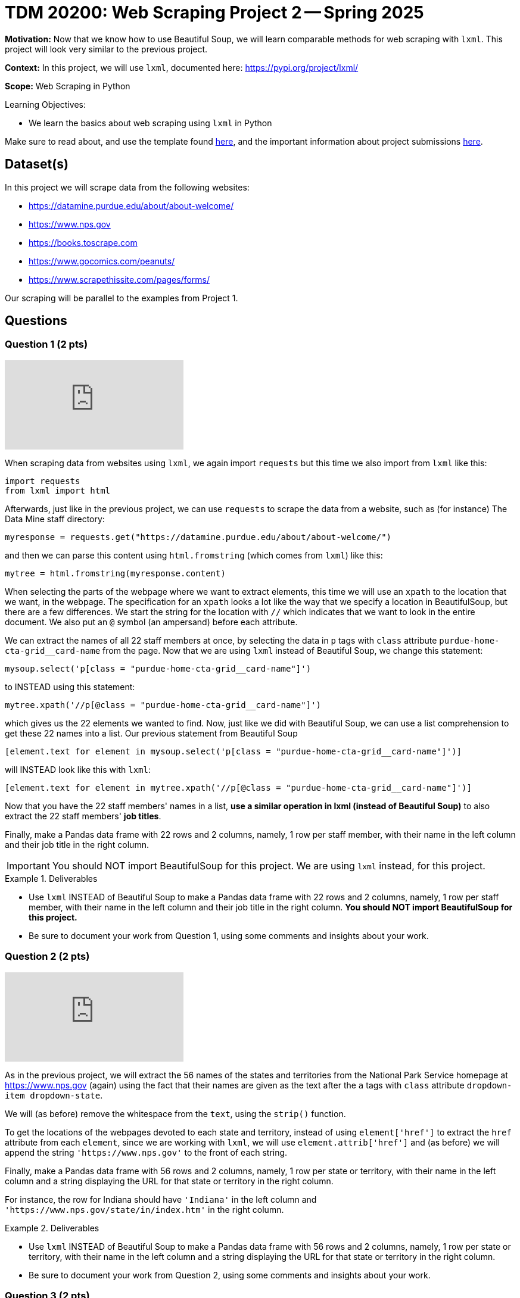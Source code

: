 = TDM 20200: Web Scraping Project 2 -- Spring 2025

**Motivation:** Now that we know how to use Beautiful Soup, we will learn comparable methods for web scraping with `lxml`.  This project will look very similar to the previous project.

**Context:** In this project, we will use `lxml`, documented here:  https://pypi.org/project/lxml/

**Scope:** Web Scraping in Python

.Learning Objectives:
****
- We learn the basics about web scraping using `lxml` in Python
****

Make sure to read about, and use the template found xref:ROOT:templates.adoc[here], and the important information about project submissions xref:ROOT:submissions.adoc[here].

== Dataset(s)

In this project we will scrape data from the following websites:

- https://datamine.purdue.edu/about/about-welcome/
- https://www.nps.gov
- https://books.toscrape.com
- https://www.gocomics.com/peanuts/
- https://www.scrapethissite.com/pages/forms/

Our scraping will be parallel to the examples from Project 1.

== Questions

=== Question 1 (2 pts)

++++
<iframe id="kaltura_player" src="https://cdnapisec.kaltura.com/p/983291/sp/98329100/embedIframeJs/uiconf_id/29134031/partner_id/983291?iframeembed=true&playerId=kaltura_player&entry_id=1_qenagpbx&flashvars[streamerType]=auto&amp;flashvars[localizationCode]=en&amp;flashvars[leadWithHTML5]=true&amp;flashvars[sideBarContainer.plugin]=true&amp;flashvars[sideBarContainer.position]=left&amp;flashvars[sideBarContainer.clickToClose]=true&amp;flashvars[chapters.plugin]=true&amp;flashvars[chapters.layout]=vertical&amp;flashvars[chapters.thumbnailRotator]=false&amp;flashvars[streamSelector.plugin]=true&amp;flashvars[EmbedPlayer.SpinnerTarget]=videoHolder&amp;flashvars[dualScreen.plugin]=true&amp;flashvars[Kaltura.addCrossoriginToIframe]=true&amp;&wid=1_aheik41m" allowfullscreen webkitallowfullscreen mozAllowFullScreen allow="autoplay *; fullscreen *; encrypted-media *" sandbox="allow-downloads allow-forms allow-same-origin allow-scripts allow-top-navigation allow-pointer-lock allow-popups allow-modals allow-orientation-lock allow-popups-to-escape-sandbox allow-presentation allow-top-navigation-by-user-activation" frameborder="0" title="TDM 10100 Project 13 Question 1"></iframe>
++++

When scraping data from websites using `lxml`, we again import `requests` but this time we also import from `lxml` like this:

[source, python]
----
import requests
from lxml import html
----

Afterwards, just like in the previous project, we can use `requests` to scrape the data from a website, such as (for instance) The Data Mine staff directory:

[source, python]
----
myresponse = requests.get("https://datamine.purdue.edu/about/about-welcome/")
----

and then we can parse this content using `html.fromstring` (which comes from `lxml`) like this:

[source, python]
----
mytree = html.fromstring(myresponse.content)
----

When selecting the parts of the webpage where we want to extract elements, this time we will use an `xpath` to the location that we want, in the webpage.  The specification for an `xpath` looks a lot like the way that we specify a location in BeautifulSoup, but there are a few differences.  We start the string for the location with `//` which indicates that we want to look in the entire document.  We also put an `@` symbol (an ampersand) before each attribute.

We can extract the names of all 22 staff members at once, by selecting the data in `p` tags with `class` attribute `purdue-home-cta-grid__card-name` from the page.  Now that we are using `lxml` instead of Beautiful Soup, we change this statement:

[source, python]
----
mysoup.select('p[class = "purdue-home-cta-grid__card-name"]')
----

to INSTEAD using this statement:

[source, python]
----
mytree.xpath('//p[@class = "purdue-home-cta-grid__card-name"]')
----

which gives us the 22 elements we wanted to find.  Now, just like we did with Beautiful Soup, we can use a list comprehension to get these 22 names into a list.  Our previous statement from Beautiful Soup

[source, python]
----
[element.text for element in mysoup.select('p[class = "purdue-home-cta-grid__card-name"]')]
----

will INSTEAD look like this with `lxml`:

[source, python]
----
[element.text for element in mytree.xpath('//p[@class = "purdue-home-cta-grid__card-name"]')]
----

Now that you have the 22 staff members' names in a list, *use a similar operation in lxml (instead of Beautiful Soup)* to also extract the 22 staff members' *job titles*.

Finally, make a Pandas data frame with 22 rows and 2 columns, namely, 1 row per staff member, with their name in the left column and their job title in the right column.

[IMPORTANT]
====
You should NOT import BeautifulSoup for this project.  We are using `lxml` instead, for this project.
====

.Deliverables
====
- Use `lxml` INSTEAD of Beautiful Soup to make a Pandas data frame with 22 rows and 2 columns, namely, 1 row per staff member, with their name in the left column and their job title in the right column.  *You should NOT import BeautifulSoup for this project.*
- Be sure to document your work from Question 1, using some comments and insights about your work.
====

=== Question 2 (2 pts)

++++
<iframe id="kaltura_player" src="https://cdnapisec.kaltura.com/p/983291/sp/98329100/embedIframeJs/uiconf_id/29134031/partner_id/983291?iframeembed=true&playerId=kaltura_player&entry_id=1_b7tvp4sj&flashvars[streamerType]=auto&amp;flashvars[localizationCode]=en&amp;flashvars[leadWithHTML5]=true&amp;flashvars[sideBarContainer.plugin]=true&amp;flashvars[sideBarContainer.position]=left&amp;flashvars[sideBarContainer.clickToClose]=true&amp;flashvars[chapters.plugin]=true&amp;flashvars[chapters.layout]=vertical&amp;flashvars[chapters.thumbnailRotator]=false&amp;flashvars[streamSelector.plugin]=true&amp;flashvars[EmbedPlayer.SpinnerTarget]=videoHolder&amp;flashvars[dualScreen.plugin]=true&amp;flashvars[Kaltura.addCrossoriginToIframe]=true&amp;&wid=1_aheik41m" allowfullscreen webkitallowfullscreen mozAllowFullScreen allow="autoplay *; fullscreen *; encrypted-media *" sandbox="allow-downloads allow-forms allow-same-origin allow-scripts allow-top-navigation allow-pointer-lock allow-popups allow-modals allow-orientation-lock allow-popups-to-escape-sandbox allow-presentation allow-top-navigation-by-user-activation" frameborder="0" title="TDM 10100 Project 13 Question 1"></iframe>
++++

As in the previous project, we will extract the 56 names of the states and territories from the National Park Service homepage at https://www.nps.gov (again) using the fact that their names are given as the text after the `a` tags with `class` attribute `dropdown-item dropdown-state`.

We will (as before) remove the whitespace from the `text`, using the `strip()` function.

To get the locations of the webpages devoted to each state and territory, instead of using `element['href']` to extract the `href` attribute from each `element`, since we are working with `lxml`, we will use `element.attrib['href']` and (as before) we will append the string `'https://www.nps.gov'` to the front of each string.

Finally, make a Pandas data frame with 56 rows and 2 columns, namely, 1 row per state or territory, with their name in the left column and a string displaying the URL for that state or territory in the right column.

For instance, the row for Indiana should have `'Indiana'` in the left column and `'https://www.nps.gov/state/in/index.htm'` in the right column.

.Deliverables
====
- Use `lxml` INSTEAD of Beautiful Soup to make a Pandas data frame with 56 rows and 2 columns, namely, 1 row per state or territory, with their name in the left column and a string displaying the URL for that state or territory in the right column.
- Be sure to document your work from Question 2, using some comments and insights about your work.
====

=== Question 3 (2 pts)

++++
<iframe id="kaltura_player" src="https://cdnapisec.kaltura.com/p/983291/sp/98329100/embedIframeJs/uiconf_id/29134031/partner_id/983291?iframeembed=true&playerId=kaltura_player&entry_id=1_ai42ysmb&flashvars[streamerType]=auto&amp;flashvars[localizationCode]=en&amp;flashvars[leadWithHTML5]=true&amp;flashvars[sideBarContainer.plugin]=true&amp;flashvars[sideBarContainer.position]=left&amp;flashvars[sideBarContainer.clickToClose]=true&amp;flashvars[chapters.plugin]=true&amp;flashvars[chapters.layout]=vertical&amp;flashvars[chapters.thumbnailRotator]=false&amp;flashvars[streamSelector.plugin]=true&amp;flashvars[EmbedPlayer.SpinnerTarget]=videoHolder&amp;flashvars[dualScreen.plugin]=true&amp;flashvars[Kaltura.addCrossoriginToIframe]=true&amp;&wid=1_aheik41m" allowfullscreen webkitallowfullscreen mozAllowFullScreen allow="autoplay *; fullscreen *; encrypted-media *" sandbox="allow-downloads allow-forms allow-same-origin allow-scripts allow-top-navigation allow-pointer-lock allow-popups allow-modals allow-orientation-lock allow-popups-to-escape-sandbox allow-presentation allow-top-navigation-by-user-activation" frameborder="0" title="TDM 10100 Project 13 Question 1"></iframe>
++++

Just like in Project 1, Question 3, we would like you to extract from https://books.toscrape.com/ each of the 50 category types and the 50 URLs corresponding to each of these categories.  In this way, you can make a data frame with 50 rows and 2 columns, namely, 1 row per category, with their name in the left column and a string displaying the URL for that category in the right column.

The names of the categories are given in a double set of `li` tags, and then an `li` tag, and then an `a` tag.  The names of the categories are the text after the `a` tags.

Instead of using:

[source, python]
----
mysoup.select('li ul li a')
----

we will use an `xpath` like this:

[source, python]
----
mytree.xpath('//li/ul/li/a')
----



Extract the 50 category types as the text after the `a` tags, and remove the whitespace from the `text`, using the `strip()` function.  Hint:  `'Travel'` should be the first category, and `'Crime'` should be the last category.

Now that you have these 50 categories, we can get the locations of the webpages devoted to each category, by extracting the `href` attribute from each tag.  If your data is stored in `element`, then the `href` attribute can be retrieved as `element['href']`.  Append the string `'https://books.toscrape.com/'` to the front of each string.

(As a very minor point for sharp readers:  In question 2, we appended `'https://www.nps.gov'` without an additional forward slash, because in the NPS website, the slash was already in the `href` attribute.)

Finally, make a Pandas data frame with 50 rows and 2 columns, namely, 1 row per category, with their name in the left column and a string displaying the URL for that category in the right column.

For instance, the row for Poetry should have `'Poetry'` in the left column and `'https://books.toscrape.com/catalogue/category/books/poetry_23/index.html'` in the right column.

[IMPORTANT]
====
Just like in Question 2, pleas be sure to make a data frame with 2 columns and (in this case) 50 rows, with 1 book topic and 1 book URL per line.
====

.Deliverables
====
- Use Python to make a Pandas data frame with 50 rows and 2 columns, namely, 1 row per category, with their name in the left column and a string displaying the URL for that category in the right column.
- Be sure to document your work from Question 3, using some comments and insights about your work.
====


=== Question 4 (2 pts)

++++
<iframe id="kaltura_player" src="https://cdnapisec.kaltura.com/p/983291/sp/98329100/embedIframeJs/uiconf_id/29134031/partner_id/983291?iframeembed=true&playerId=kaltura_player&entry_id=1_7yfpotc7&flashvars[streamerType]=auto&amp;flashvars[localizationCode]=en&amp;flashvars[leadWithHTML5]=true&amp;flashvars[sideBarContainer.plugin]=true&amp;flashvars[sideBarContainer.position]=left&amp;flashvars[sideBarContainer.clickToClose]=true&amp;flashvars[chapters.plugin]=true&amp;flashvars[chapters.layout]=vertical&amp;flashvars[chapters.thumbnailRotator]=false&amp;flashvars[streamSelector.plugin]=true&amp;flashvars[EmbedPlayer.SpinnerTarget]=videoHolder&amp;flashvars[dualScreen.plugin]=true&amp;flashvars[Kaltura.addCrossoriginToIframe]=true&amp;&wid=1_aheik41m" allowfullscreen webkitallowfullscreen mozAllowFullScreen allow="autoplay *; fullscreen *; encrypted-media *" sandbox="allow-downloads allow-forms allow-same-origin allow-scripts allow-top-navigation allow-pointer-lock allow-popups allow-modals allow-orientation-lock allow-popups-to-escape-sandbox allow-presentation allow-top-navigation-by-user-activation" frameborder="0" title="TDM 10100 Project 13 Question 1"></iframe>
++++

For *academic purposes only* now we extract the Snoopy comic for June 22, 1970 from the URL https://www.gocomics.com/peanuts/1970/06/22 but this time, we use `lxml` instead of Beautiful Soup.

Instead of using:

[source, python]
----
mysoup.select('img[alt = "Peanuts Comic Strip for June 22, 1970 "]')
----

we will use an `xpath` like this:

[source, python]
----
mysoup.xpath('//img[@alt = "Peanuts Comic Strip for June 22, 1970 "]')
----

In this way, using `lxml` instead of Beautiful Soup, we can extract the URL for the comic, for this particular day (June 22, 1970) that Woodstock got named:  https://assets.amuniversal.com/2181aa70f895013014ff001dd8b71c47

Now use `lxml` to find and check the location of the Peanuts comic *for two additional days*, and explain your steps.

[IMPORTANT]
====
We want you to (please) extract the url for the image of the Peanuts comic strip for June 22, 1970, and also for two additional days of your choice.
====

.Deliverables
====
- Verify that this URL contains the comic for the day that Woodstock got named:  https://assets.amuniversal.com/2181aa70f895013014ff001dd8b71c47
- For two additional days of your choice, give the days and the locations of the Peanuts comic image for those two days, *using `lxml` instead of Beautiful Soup*.
- Be sure to document your work from Question 4, using some comments and insights about your work.
====

=== Question 5 (2 pts)

This website http://www.scrapethissite.com/pages/forms/ has data about hockey teams, which students can use to practice scraping tables.

We can view 100 rows of this data at a time, for instance, as follows:  http://www.scrapethissite.com/pages/forms/?page_num=4&per_page=100  which gives the 4th page of the data.  In other words, this page shows rows 301 through 400.

Indeed, there are only 582 rows altogether.  By asking for 582 or more rows at a time, in this particular website, we can actually get all 582 rows at once, like this:  https://www.scrapethissite.com/pages/forms/?per_page=600

(This is website dependent!  Not every website will allow you to do this.)

Now we can extract the entire table from this website.  First we need to import Pandas, and also `io` from `StringIO`:

[source, python]
----
import pandas as pd
from io import StringIO
----

Then, as in the previous two questions, we can extract the contents of the website as follows:

[source, python]
----
myresponse = requests.get("https://www.scrapethissite.com/pages/forms/?per_page=600")
mysoup = BeautifulSoup(myresponse.content, 'html.parser')
----

and then we can read the entire table, using `StringIO` and Pandas, as follows:

[source, python]
----
pd.read_html(StringIO(myresponse.text))[0]
----

which will show rows 0 through 4 and also rows 577 through 581.

.Deliverables
====
- Extract all 582 rows and 9 columns of the hockey data into a Pandas data frame.  Display rows 0 through 4 and also rows 577 through 581.
- Be sure to document your work from Question 5, using some comments and insights about your work.
====



== Submitting your Work

Please make sure that you added comments for each question, which explain your thinking about your method of solving each question.  Please also make sure that your work is your own work, and that any outside sources (people, internet pages, generating AI, etc.) are cited properly in the project template.

Congratulations! Assuming you've completed all the above questions, you've just finished your first project for TDM 20200! If you have any questions or issues regarding this project, please feel free to ask in seminar, over Piazza, or during office hours.

Prior to submitting your work, you need to put your work xref:ROOT:templates.adoc[into the project template], and re-run all of the code in your Jupyter notebook and make sure that the results of running that code is visible in your template.  Please check the xref:ROOT:submissions.adoc[detailed instructions on how to ensure that your submission is formatted correctly]. To download your completed project, you can right-click on the file in the file explorer and click 'download'.

Once you upload your submission to Gradescope, make sure that everything appears as you would expect to ensure that you don't lose any points. We hope your first project with us went well, and we look forward to continuing to learn with you on future projects!!

.Items to submit
====
- firstname_lastname_project1.ipynb
====

[WARNING]
====
It is necessary to document your work, with comments about each solution.  All of your work needs to be your own work, with citations to any source that you used.  Please make sure that your work is your own work, and that any outside sources (people, internet pages, generating AI, etc.) are cited properly in the project template.

You _must_ double check your `.ipynb` after submitting it in gradescope. A _very_ common mistake is to assume that your `.ipynb` file has been rendered properly and contains your code, markdown, and code output even though it may not.

**Please** take the time to double check your work. See https://the-examples-book.com/projects/submissions[here] for instructions on how to double check this.

You **will not** receive full credit if your `.ipynb` file does not contain all of the information you expect it to, or if it does not render properly in Gradescope. Please ask a TA if you need help with this.
====

